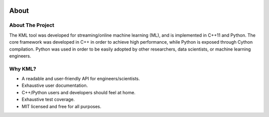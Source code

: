 .. image:: ../_static/r_KMLSimple.png
   :width: 100px
   :align: right
   :target: https://github.com/shkevin/KML

.. _about:

===========
About
===========

About The Project
=================

The KML tool was developed for streaming/online machine learning (ML), and is
implemented in C++11 and Python. The core framework was developed in C++
in order to achieve high performance, while Python is exposed through
Cython compilation. Python was used in order to be easily adopted by
other researchers, data scientists, or machine learning engineers.

Why KML?
==========

* A readable and user-friendly API for engineers/scientists.
* Exhaustive user documentation.
* C++/Python users and developers should feel at home.
* Exhaustive test coverage.
* MIT licensed and free for all purposes.
